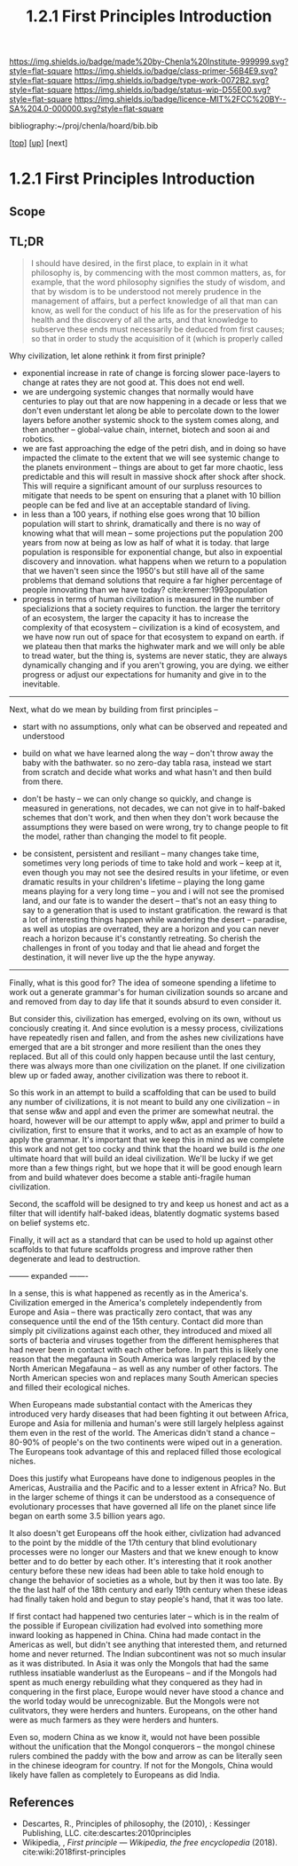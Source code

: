 #   -*- mode: org; fill-column: 60 -*-

#+TITLE: 1.2.1 First Principles Introduction
#+STARTUP: showall
#+TOC: headlines 4
#+PROPERTY: filename

[[https://img.shields.io/badge/made%20by-Chenla%20Institute-999999.svg?style=flat-square]] 
[[https://img.shields.io/badge/class-primer-56B4E9.svg?style=flat-square]]
[[https://img.shields.io/badge/type-work-0072B2.svg?style=flat-square]]
[[https://img.shields.io/badge/status-wip-D55E00.svg?style=flat-square]]
[[https://img.shields.io/badge/licence-MIT%2FCC%20BY--SA%204.0-000000.svg?style=flat-square]]

bibliography:~/proj/chenla/hoard/bib.bib

[[[../../index.org][top]]] [[[./index.org][up]]] [next]


* 1.2.1 First Principles Introduction
:PROPERTIES:
:CUSTOM_ID:
:Name:     /home/deerpig/proj/chenla/warp/01/02/intro.org
:Created:  2018-04-21T17:04@Prek Leap (11.642600N-104.919210W)
:ID:       21c2adbb-30d9-475f-ba9f-f80612467e67
:VER:      577577122.409021248
:GEO:      48P-491193-1287029-15
:BXID:     proj:VRM2-4234
:Class:    primer
:Type:     work
:Status:   wip
:Licence:  MIT/CC BY-SA 4.0
:END:

** Scope
** TL;DR

#+begin_quote
I should have desired, in the first place, to explain in it what
philosophy is, by commencing with the most common matters, as, for
example, that the word philosophy signifies the study of wisdom, and
that by wisdom is to be understood not merely prudence in the
management of affairs, but a perfect knowledge of all that man can
know, as well for the conduct of his life as for the preservation of
his health and the discovery of all the arts, and that knowledge to
subserve these ends must necessarily be deduced from first causes; so
that in order to study the acquisition of it (which is properly called
[284] philosophizing), we must commence with the investigation of
those first causes which are called Principles. Now these principles
must possess two conditions: in the first place, they must be so clear
and evident that the human mind, when it attentively considers them,
cannot doubt of their truth; in the second place, the knowledge of
other things must be so dependent on them as that though the
principles themselves may indeed be known apart from what depends on
them, the latter cannot nevertheless be known apart from the
former. It will accordingly be necessary thereafter to endeavor so to
deduce from those principles the knowledge of the things that depend
on them, as that there may be nothing in the whole series of
deductions which is not perfectly manifest.

— Decartes, Preface, Principles of Philosophy (1644)
  cite:descartes:2010principles
#+end_quote

Why civilization, let alone rethink it from first priniple?

  - exponential increase in rate of change is forcing slower
    pace-layers to change at rates they are not good at.
    This does not end well.
  - we are undergoing systemic changes that normally would
    have centuries to play out that are now happening in a
    decade or less that we don't even understant let along
    be able to percolate down to the lower layers before
    another systemic shock to the system comes along, and
    then another -- global-value chain, internet, biotech
    and soon ai and robotics.
  - we are fast approaching the edge of the petri dish, and
    in doing so have impacted the climate to the extent that
    we will see systemic change to the planets environment
    -- things are about to get far more chaotic, less
    predictable and this will result in massive shock after
    shock after shock.  This will require a significant
    amount of our surpluss resources to mitigate that needs
    to be spent on ensuring that a planet with 10 billion
    people can be fed and live at an acceptable standard of
    living.
  - in less than a 100 years, if nothing else goes wrong
    that 10 billion population will start to shrink,
    dramatically and there is no way of knowing what that
    will mean -- some projections put the population 200
    years from now at being as low as half of what it is
    today.  that large population is responsible for
    exponential change, but also in expoential discovery and
    innovation.  what happens when we return to a population
    that we haven't seen since the 1950's but still have all
    of the same problems that demand solutions that require
    a far higher percentage of people innovating than we
    have today?    cite:kremer:1993population
  - progress in terms of human civilization is measured in
    the number of specializions that a society requires to
    function.  the larger the territory of an ecosystem, the
    larger the capacity it has to increase the complexity of
    that ecosystem -- civilization is a kind of ecosystem,
    and we have now run out of space for that ecosystem to
    expand on earth.  if we plateau then that marks the
    highwater mark and we will only be able to tread water,
    but the thing is, systems are never static, they are
    always dynamically changing and if you aren't growing,
    you are dying.  we either progress or adjust our
    expectations for humanity and give in to the inevitable.


-----

Next, what do we mean by building from first principles --

  - start with no assumptions, only what can be observed and
    repeated and understood

  - build on what we have learned along the way -- don't
    throw away the baby with the bathwater.  so no zero-day
    tabla rasa, instead we start from scratch and decide
    what works and what hasn't and then build from there.

  - don't be hasty -- we can only change so quickly, and
    change is measured in generations, not decades, we can
    not give in to half-baked schemes that don't work, and
    then when they don't work because the assumptions they
    were based on were wrong, try to change people to fit
    the model, rather than changing the model to fit people.

  - be consistent, persistent and resiliant -- many changes
    take time, sometimes very long periods of time to take
    hold and work -- keep at it, even though you may not see
    the desired results in your lifetime, or even dramatic
    results in your children's lifetime -- playing the long
    game means playing for a very long time -- you and i
    will not see the promised land, and our fate is to
    wander the desert -- that's not an easy thing to say to
    a generation that is used to instant gratification.  the
    reward is that a lot of interesting things happen while
    wandering the desert -- paradise, as well as utopias are
    overrated, they are a horizon and you can never reach a
    horizon because it's constantly retreating.  So cherish
    the challenges in front of you today and that lie ahead
    and forget the destination, it will never live up the
    the hype anyway.


-----

Finally, what is this good for?  The idea of someone
spending a lifetime to work out a generate grammar's for
human civilization sounds so arcane and and removed from day
to day life that it sounds absurd to even consider it.

But consider this, civilization has emerged, evolving on its
own, without us conciously creating it.  And since evolution
is a messy process, civilizations have repeatedly risen and
fallen, and from the ashes new civilizations have emerged
that are a bit stronger and more resilient than the ones
they replaced.  But all of this could only happen because
until the last century, there was always more than one
civilization on the planet.  If one civilization blew up or
faded away, another civilization was there to reboot it.

So this work in an attempt to build a scaffolding that can
be used to build any number of civilizations, it is not
meant to build any one civilization -- in that sense w&w and
appl and even the primer are somewhat neutral.  the hoard,
however will be our attempt to apply w&w, appl and primer to
build a civilization, first to ensure that it works, and to
act as an example of how to apply the grammar.  It's
important that we keep this in mind as we complete this work
and not get too cocky and think that the hoard we build is
/the one/ ultimate hoard that will build an ideal
civilization.  We'll be lucky if we get more than a few
things right, but we hope that it will be good enough learn
from and build whatever does become a stable anti-fragile
human civilization.

Second, the scaffold will be designed to try and keep us
honest and act as a filter that will identify half-baked
ideas, blatently dogmatic systems based on belief systems
etc.

Finally, it will act as a standard that can be used to hold
up against other scaffolds to that future scaffolds progress
and improve rather then degenerate and lead to destruction.


-------- expanded -------

In a sense, this is what happened as recently as in the
America's.  Civilization emerged in the America's completely
independently from Europe and Asia -- there was practically
zero contact, that was any consequence until the end of the
15th century.  Contact did more than simply pit
civilizations against each other, they introduced and mixed
all sorts of bacteria and viruses together from the
different hemispheres that had never been in contact with
each other before.  In part this is likely one reason that
the megafauna in South America was largely replaced by the
North American Megafauna -- as well as any number of other
factors.  The North American species won and replaces many
South American species and filled their ecological niches.

When Europeans made substantial contact with the Americas
they introduced very hardy diseases that had been fighting
it out between Africa, Europe and Asia for millenia and
human's were still largely helpless against them even in the
rest of the world.  The Americas didn't stand a chance --
80-90% of people's on the two continents were wiped out in a
generation.  The Europeans took advantage of this and
replaced filled those ecological niches.

Does this justify what Europeans have done to indigenous
peoples in the Americas, Austrailia and the Pacific and to a
lesser extent in Africa?  No.  But in the larger scheme of
things it can be understood as a consequence of evolutionary
processes that have governed all life on the planet since
life began on earth some 3.5 billion years ago.

It also doesn't get Europeans off the hook either,
civlization had advanced to the point by the middle of the
17th century that blind evolutionary processes were no
longer our Masters and that we knew enough to know better
and to do better by each other.  It's interesting that it
rook another century before these new ideas had been able to
take hold enough to change the behavior of societies as a
whole, but by then it was too late.  By the the last half of
the 18th century and early 19th century when these ideas had
finally taken hold and begun to stay people's hand, that it
was too late.

If first contact had happened two centuries later -- which
is in the realm of the possible if European civilization had
evolved into something more inward looking as happened in
China.  China had made contact in the Americas as well, but
didn't see anything that interested them, and returned home
and never returned.  The Indian subcontinent was not so much
insular as it was distributed.  In Asia it was only the
Mongols that had the same ruthless insatiable wanderlust as
the Europeans -- and if the Mongols had spent as much energy
rebuilding what they conquered as they had in conquering in
the first place, Europe would never have stood a chance and
the world today would be unrecognizable.  But the Mongols
were not culitvators, they were herders and hunters.
Europeans, on the other hand were as much farmers as they
were herders and hunters.  

Even so, modern China as we know it, would not have been
possible without the unification that the Mongol conquerors
-- the mongol chinese rulers combined the paddy with the bow
and arrow as can be literally seen in the chinese ideogram
for country.  If not for the Mongols, China would likely
have fallen as completely to Europeans as did India.


** References

  - Descartes, R., Principles of philosophy, the (2010), :
    Kessinger Publishing, LLC.
    cite:descartes:2010principles
  - Wikipedia, , /First principle --- Wikipedia, the free
    encyclopedia/ (2018).
    cite:wiki:2018first-principles


